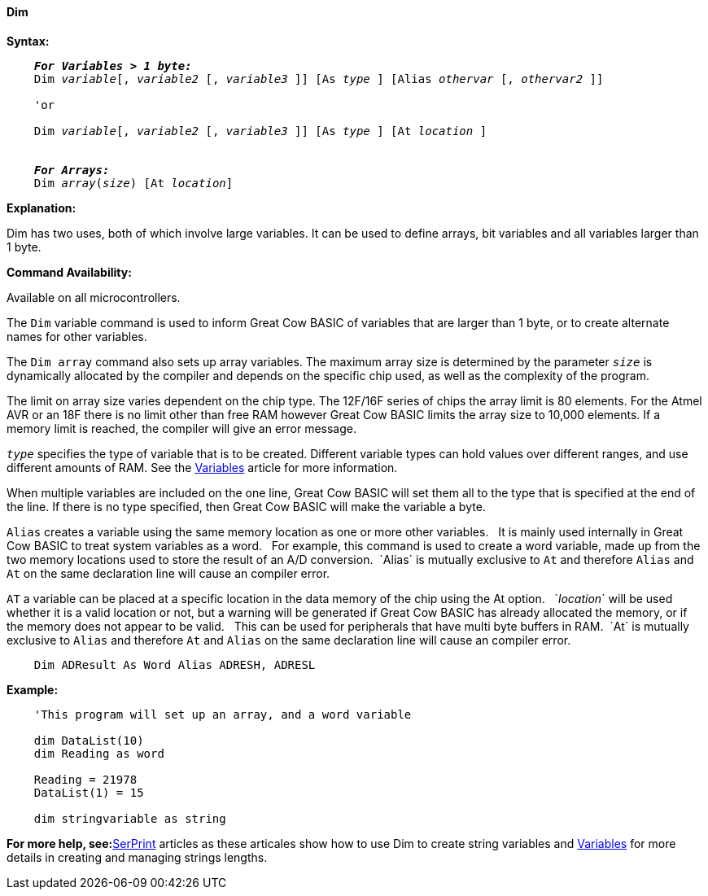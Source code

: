 ==== Dim

*Syntax:*
[subs="specialcharacters,quotes"]
----
    *_For Variables > 1 byte:_*
    Dim _variable_[, _variable2_ [, _variable3_ ]] [As _type_ ] [Alias _othervar_ [, _othervar2_ ]] 

    'or
    
    Dim _variable_[, _variable2_ [, _variable3_ ]] [As _type_ ] [At _location_ ]


    *_For Arrays:_*
    Dim _array_(_size_) [At _location_]
----

*Explanation:*

Dim has two uses, both of which involve large variables. It can be used to define arrays, bit variables and all variables larger than 1 byte.

*Command Availability:*

Available on all microcontrollers.

The `Dim` variable command is used to inform Great Cow BASIC of variables that are larger than 1 byte, or to create alternate names for other variables.

The `Dim array` command also sets up array variables. The maximum array size is determined by the parameter `_size_` is dynamically allocated by the compiler and depends on the specific chip used, as well as the complexity of the program.

The limit on array size varies dependent on the chip type. The 12F/16F series of chips the array limit is 80 elements. For the Atmel AVR or an 18F there is no limit other than free RAM however Great Cow BASIC limits the array size to 10,000 elements. If a memory limit is reached, the compiler will give an error message.

`_type_` specifies the type of variable that is to be created. Different variable types can hold values over different ranges, and use different amounts of RAM. See the <<_variables,Variables>> article for more information.

When multiple variables are included on the one line, Great Cow BASIC will set them all to the type that is specified at the end of the line. If there is no type specified, then Great Cow BASIC will make the variable a byte.

`Alias` creates a variable using the same memory location as one or more other variables. {nbsp}{nbsp}It is mainly used internally in Great Cow BASIC to treat system variables as a word.{nbsp}{nbsp} For example, this command is used to create a word variable, made up from the two memory locations used to store the result of an A/D conversion.{nbsp}{nbsp}`Alias` is mutually exclusive to `At` and therefore `Alias` and `At` on the same declaration line will cause an compiler error.

`AT` a variable can be placed at a specific location in the data memory of the chip using the At option. {nbsp}{nbsp}`_location_` will be used whether it is a valid location or not, but a warning will be generated if Great Cow BASIC has already allocated the memory, or if the memory does not appear to be valid. {nbsp}{nbsp}This can be used for peripherals that have multi byte buffers in RAM.{nbsp}{nbsp}`At` is mutually exclusive to `Alias` and therefore `At` and `Alias` on the same declaration line will cause an compiler error.



----
    Dim ADResult As Word Alias ADRESH, ADRESL
----


*Example:*
----
    'This program will set up an array, and a word variable

    dim DataList(10)
    dim Reading as word

    Reading = 21978
    DataList(1) = 15

    dim stringvariable as string
----
*For more help, see:*<<_serprint,SerPrint>> articles as these articales show how to use Dim to create string variables and <<_variables,Variables>> for more details in creating and managing strings lengths.
